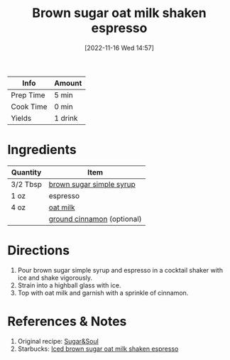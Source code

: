 :PROPERTIES:
:ID:       162A6A0B-B4E9-4821-8D61-A1066B7313D9
:END:

#+TITLE: Brown sugar oat milk shaken espresso
#+DATE: [2022-11-16 Wed 14:57]
#+LAST_MODIFIED: [2022-11-16 Wed 15:00]
#+FILETAGS: :coffee:recipes:beverage:

| Info      | Amount  |
|-----------+---------|
| Prep Time | 5 min   |
| Cook Time | 0 min   |
| Yields    | 1 drink |

* Ingredients

  | Quantity | Item                       |
  |----------+----------------------------|
  | 3/2 Tbsp | [[id:75f762b8-3f89-47ac-bde8-284a3506cd74][brown sugar simple syrup]]   |
  | 1 oz     | espresso                   |
  | 4 oz     | [[id:93f1e75b-991b-4ed7-8a88-855fac22f8c4][oat milk]]                   |
  |          | [[id:daefa35d-bb1d-46d4-93f7-e09c42df4d14][ground cinnamon]] (optional) |

* Directions

  1. Pour brown sugar simple syrup and espresso in a cocktail shaker with ice and shake vigorously.
  2. Strain into a highball glass with ice.
  3. Top with oat milk and garnish with a sprinkle of cinnamon.

* References & Notes

  1. Original recipe: [[https://sugarandsoul.co/wprm_print/53887][Sugar&Soul]]
  2. Starbucks: [[https://www.starbucks.com/menu/product/2123431/iced?parent=%2Fdrinks%2Fcold-coffees%2Ficed-shaken-espresso][Iced brown sugar oat milk shaken espresso]]

